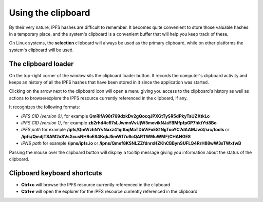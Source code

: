 
Using the clipboard
===================

By their very nature, IPFS hashes are difficult to remember. It becomes
quite convenient to store those valuable hashes in a temporary place, and the
system's clipboard is a convenient buffer that will help you keep track of
these.

On Linux systems, the **selection** clipboard will always be used as the
primary clipboard, while on other platforms the system's clipboard will be
used.

The clipboard loader
--------------------

.. image:: ../../../share/icons/clipboard.png
    :width: 64
    :height: 64

On the top-right corner of the window sits the clipboard loader button. It records
the computer's clipboard activity and keeps an history of all the IPFS hashes
that have been stored in it since the application was started.

Clicking on the arrow next to the clipboard icon will open a menu giving you
access to the clipboard's history as well as actions to browse/explore the IPFS
resource currently referenced in the clipboard, if any.

It recognizes the following formats:

- *IPFS CID (version 0)*, for example
  **QmRifA98t769dzkDv2gQocqJPXGtTySR5dPkyTaUZXtkLo**
- *IPFS CID (version 1)*, for example
  **zb2rhd4c97sLJwmnVvUjW5movikNJaYBMfpfpGP7hktYtt8Bo**
- *IPFS path* for example
  **/ipfs/QmWzhNYvNaxz41qitbqMaTDbViFoES1NgTuoYC7dAAMJw3/src/tools** or 
  **/ipfs/QmdjTSAM2xSVsXcusNHRoES4KqkJ5mW17u6oQARTWMuWMF/CHANGES**
- *IPNS path* for example **/ipns/ipfs.io** or
  **/ipns/Qmef8KSNLZZfdnrxHZKhCBBynSUFLQ4RrH88wW3sTWxfwB**

Passing the mouse over the clipboard button will display a tooltip message
giving you information about the status of the clipboard.

Clipboard keyboard shortcuts
----------------------------

- **Ctrl+o** will browse the IPFS resource currently referenced in the
  clipboard
- **Ctrl+e** will open the explorer for the IPFS resource currently
  referenced in the clipboard
